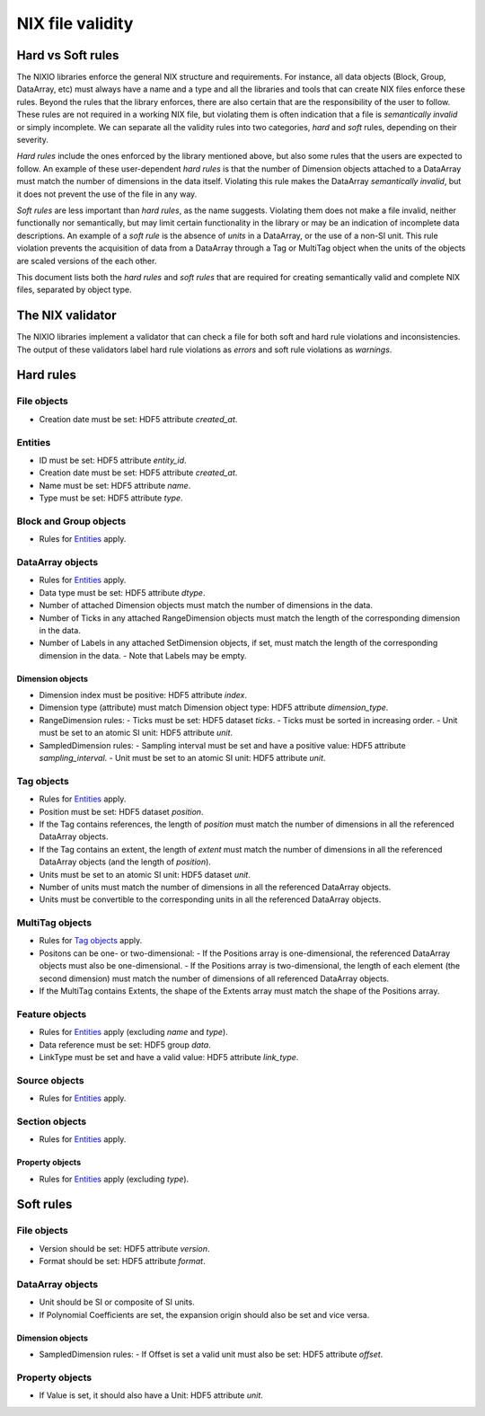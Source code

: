 =================
NIX file validity
=================

Hard vs Soft rules
==================

The NIXIO libraries enforce the general NIX structure and requirements.  For instance, all data objects (Block, Group, DataArray, etc) must always have a name and a type and all the libraries and tools that can create NIX files enforce these rules.  Beyond the rules that the library enforces, there are also certain that are the responsibility of the user to follow.  These rules are not required in a working NIX file, but violating them is often indication that a file is *semantically invalid* or simply incomplete.  We can separate all the validity rules into two categories, *hard* and *soft* rules, depending on their severity.

*Hard rules* include the ones enforced by the library mentioned above, but also some rules that the users are expected to follow.  An example of these user-dependent *hard rules* is that the number of Dimension objects attached to a DataArray must match the number of dimensions in the data itself.  Violating this rule makes the DataArray *semantically invalid*, but it does not prevent the use of the file in any way.

*Soft rules* are less important than *hard rules*, as the name suggests.  Violating them does not make a file invalid, neither functionally nor semantically, but may limit certain functionality in the library or may be an indication of incomplete data descriptions.  An example of a *soft rule* is the absence of `units` in a DataArray, or the use of a non-SI unit.  This rule violation prevents the acquisition of data from a DataArray through a Tag or MultiTag object when the units of the objects are scaled versions of the each other.

This document lists both the *hard rules* and *soft rules* that are required for creating semantically valid and complete NIX files, separated by object type.

The NIX validator
=================

The NIXIO libraries implement a validator that can check a file for both soft and hard rule violations and inconsistencies.  The output of these validators label hard rule violations as *errors* and soft rule violations as *warnings*.

Hard rules
==========

File objects
------------
- Creation date must be set: HDF5 attribute `created_at`.

Entities
--------
- ID must be set: HDF5 attribute `entity_id`.
- Creation date must be set: HDF5 attribute `created_at`.
- Name must be set: HDF5 attribute `name`.
- Type must be set: HDF5 attribute `type`.

Block and Group objects
-----------------------
- Rules for `Entities`_ apply.

DataArray objects
-----------------
- Rules for `Entities`_ apply.
- Data type must be set: HDF5 attribute `dtype`.
- Number of attached Dimension objects must match the number of dimensions in the data.
- Number of Ticks in any attached RangeDimension objects must match the length of the corresponding dimension in the data.
- Number of Labels in any attached SetDimension objects, if set, must match the length of the corresponding dimension in the data.
  - Note that Labels may be empty.

Dimension objects
~~~~~~~~~~~~~~~~~
- Dimension index must be positive: HDF5 attribute `index`.
- Dimension type (attribute) must match Dimension object type: HDF5 attribute `dimension_type`.
- RangeDimension rules:
  - Ticks must be set: HDF5 dataset `ticks`.
  - Ticks must be sorted in increasing order.
  - Unit must be set to an atomic SI unit: HDF5 attribute `unit`.
- SampledDimension rules:
  - Sampling interval must be set and have a positive value: HDF5 attribute `sampling_interval`.
  - Unit must be set to an atomic SI unit: HDF5 attribute `unit`.

Tag objects
-----------
- Rules for `Entities`_ apply.
- Position must be set: HDF5 dataset `position`.
- If the Tag contains references, the length of `position` must match the number of dimensions in all the referenced DataArray objects.
- If the Tag contains an extent, the length of `extent` must match the number of dimensions in all the referenced DataArray objects (and the length of `position`).
- Units must be set to an atomic SI unit: HDF5 dataset `unit`.
- Number of units must match the number of dimensions in all the referenced DataArray objects.
- Units must be convertible to the corresponding units in all the referenced DataArray objects.

MultiTag objects
----------------
- Rules for `Tag objects`_ apply.
- Positons can be one- or two-dimensional:
  - If the Positions array is one-dimensional, the referenced DataArray objects must also be one-dimensional.
  - If the Positions array is two-dimensional, the length of each element (the second dimension) must match the number of dimensions of all referenced DataArray objects.
- If the MultiTag contains Extents, the shape of the Extents array must match the shape of the Positions array.

Feature objects
---------------
- Rules for `Entities`_ apply (excluding `name` and `type`).
- Data reference must be set: HDF5 group `data`.
- LinkType must be set and have a valid value: HDF5 attribute `link_type`.

Source objects
--------------
- Rules for `Entities`_ apply.

Section objects
---------------
- Rules for `Entities`_ apply.

Property objects
~~~~~~~~~~~~~~~~
- Rules for `Entities`_ apply (excluding `type`).

Soft rules
==========

File objects
------------
- Version should be set: HDF5 attribute `version`.
- Format should be set: HDF5 attribute `format`.

DataArray objects
-----------------
- Unit should be SI or composite of SI units.
- If Polynomial Coefficients are set, the expansion origin should also be set and vice versa.

Dimension objects
~~~~~~~~~~~~~~~~~
- SampledDimension rules:
  - If Offset is set a valid unit must also be set: HDF5 attribute `offset`.

Property objects
----------------
- If Value is set, it should also have a Unit: HDF5 attribute `unit`.
